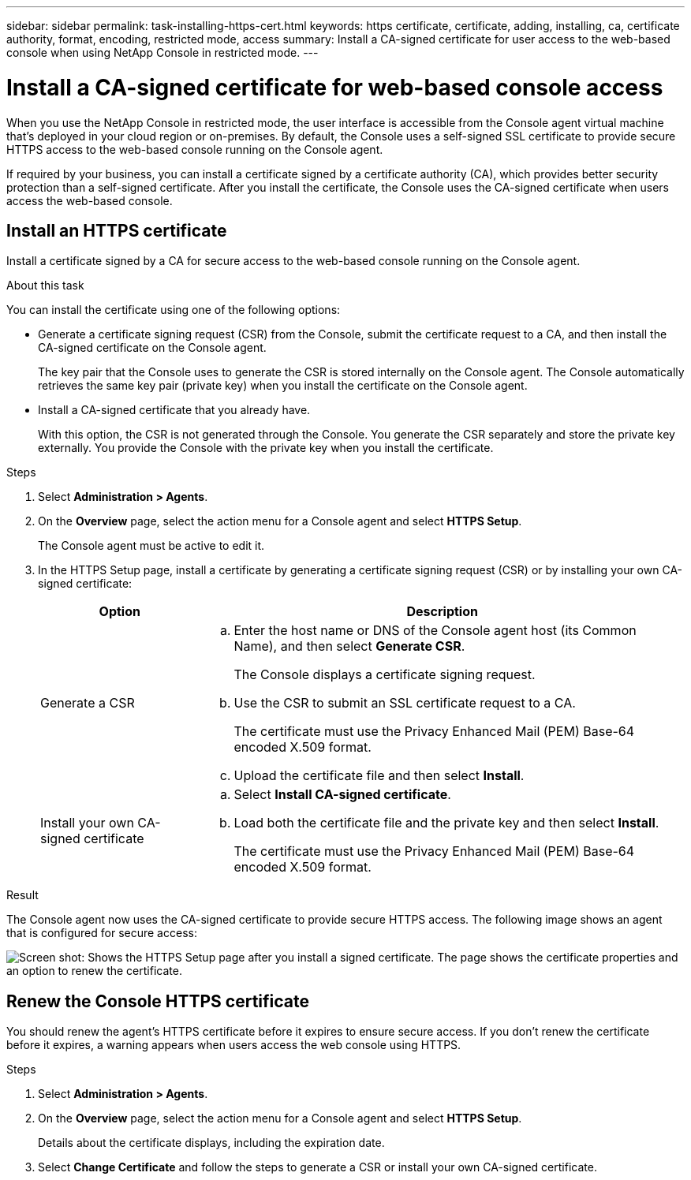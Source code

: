 ---
sidebar: sidebar
permalink: task-installing-https-cert.html
keywords: https certificate, certificate, adding, installing, ca, certificate authority, format, encoding, restricted mode, access
summary: Install a CA-signed certificate for user access to the web-based console when using NetApp Console in restricted mode.
---

= Install a CA-signed certificate for web-based console access
:hardbreaks:
:nofooter:
:icons: font
:linkattrs:
:imagesdir: ./media/

[.lead]
When you use the NetApp Console in restricted mode, the user interface is accessible from the Console agent virtual machine that's deployed in your cloud region or on-premises. By default, the Console uses a self-signed SSL certificate to provide secure HTTPS access to the web-based console running on the Console agent. 

If required by your business, you can install a certificate signed by a certificate authority (CA), which provides better security protection than a self-signed certificate. After you install the certificate, the Console uses the CA-signed certificate when users access the web-based console.


== Install an HTTPS certificate

Install a certificate signed by a CA for secure access to the web-based console running on the Console agent.

.About this task

You can install the certificate using one of the following options:

* Generate a certificate signing request (CSR) from the Console, submit the certificate request to a CA, and then install the CA-signed certificate on the Console agent.
+
The key pair that the Console uses to generate the CSR is stored internally on the Console agent. The Console automatically retrieves the same key pair (private key) when you install the certificate on the Console agent.

* Install a CA-signed certificate that you already have.
+
With this option, the CSR is not generated through the Console. You generate the CSR separately and store the private key externally. You provide the Console with the private key when you install the certificate.

.Steps

. Select *Administration > Agents*.

. On the *Overview* page, select the action menu for a Console agent and select *HTTPS Setup*.
+
The Console agent must be active to edit it.

. In the HTTPS Setup page, install a certificate by generating a certificate signing request (CSR) or by installing your own CA-signed certificate:
+
[cols=2*,options="header",cols="25,75"]
|===
| Option
| Description
| Generate a CSR
a|
.. Enter the host name or DNS of the Console agent host (its Common Name), and then select *Generate CSR*.
+
The Console displays a certificate signing request.

.. Use the CSR to submit an SSL certificate request to a CA.
+
The certificate must use the Privacy Enhanced Mail (PEM) Base-64 encoded X.509 format.

.. Upload the certificate file and then select *Install*.

| Install your own CA-signed certificate
a|
.. Select *Install CA-signed certificate*.

.. Load both the certificate file and the private key and then select *Install*.
+
The certificate must use the Privacy Enhanced Mail (PEM) Base-64 encoded X.509 format.
|===

.Result

The Console agent now uses the CA-signed certificate to provide secure HTTPS access. The following image shows an agent that is configured for secure access:

image:screenshot_https_cert.gif[Screen shot: Shows the HTTPS Setup page after you install a signed certificate. The page shows the certificate properties and an option to renew the certificate.]

== Renew the Console HTTPS certificate

You should renew the agent's HTTPS certificate before it expires to ensure secure access. If you don't renew the certificate before it expires, a warning appears when users access the web console using HTTPS.

.Steps

. Select *Administration > Agents*.

. On the *Overview* page, select the action menu for a Console agent and select *HTTPS Setup*.
+
Details about the certificate displays, including the expiration date.

. Select *Change Certificate* and follow the steps to generate a CSR or install your own CA-signed certificate.
